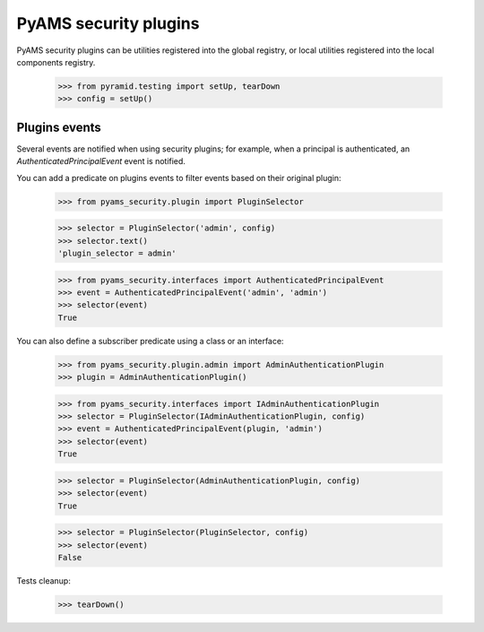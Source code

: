 
======================
PyAMS security plugins
======================

PyAMS security plugins can be utilities registered into the global registry, or local
utilities registered into the local components registry.

    >>> from pyramid.testing import setUp, tearDown
    >>> config = setUp()


Plugins events
--------------

Several events are notified when using security plugins; for example, when a principal is
authenticated, an *AuthenticatedPrincipalEvent* event is notified.

You can add a predicate on plugins events to filter events based on their original plugin:

    >>> from pyams_security.plugin import PluginSelector

    >>> selector = PluginSelector('admin', config)
    >>> selector.text()
    'plugin_selector = admin'

    >>> from pyams_security.interfaces import AuthenticatedPrincipalEvent
    >>> event = AuthenticatedPrincipalEvent('admin', 'admin')
    >>> selector(event)
    True

You can also define a subscriber predicate using a class or an interface:

    >>> from pyams_security.plugin.admin import AdminAuthenticationPlugin
    >>> plugin = AdminAuthenticationPlugin()

    >>> from pyams_security.interfaces import IAdminAuthenticationPlugin
    >>> selector = PluginSelector(IAdminAuthenticationPlugin, config)
    >>> event = AuthenticatedPrincipalEvent(plugin, 'admin')
    >>> selector(event)
    True

    >>> selector = PluginSelector(AdminAuthenticationPlugin, config)
    >>> selector(event)
    True

    >>> selector = PluginSelector(PluginSelector, config)
    >>> selector(event)
    False


Tests cleanup:

    >>> tearDown()
